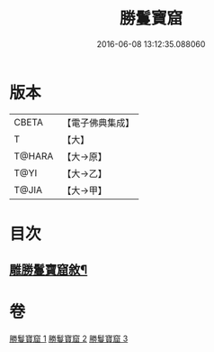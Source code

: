 #+TITLE: 勝鬘寶窟 
#+DATE: 2016-06-08 13:12:35.088060

* 版本
 |     CBETA|【電子佛典集成】|
 |         T|【大】     |
 |    T@HARA|【大→原】   |
 |      T@YI|【大→乙】   |
 |     T@JIA|【大→甲】   |

* 目次
** [[file:KR6f0052_001.txt::001-0001a3][雕勝鬘寶窟敘¶]]

* 卷
[[file:KR6f0052_001.txt][勝鬘寶窟 1]]
[[file:KR6f0052_002.txt][勝鬘寶窟 2]]
[[file:KR6f0052_003.txt][勝鬘寶窟 3]]

